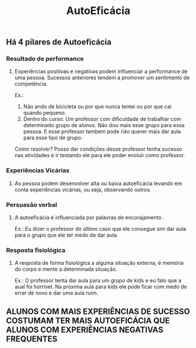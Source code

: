 #+TITLE: AutoEficácia

** Há 4 pilares de Autoeficácia
*** Resultado de performance
**** Experiências positivas e negativas podem influenciar a performance de uma pessoa. Sucessos anteriores tendem a promover um sentimento de competência.
Ex.: 
1. Não ando de bicicleta ou por que nunca tentei ou por que cai quando pequeno.
2. Dentro do curso. Um professor com dificuldade de trabalhar com determinado grupo de alunos. Não dou mais esse grupo para essa pessoa. E esse professor tambem pode não querer mais dar aula para esse tipo de grupo.
Como resolver?
Posso dar condições desse professor tenha sucesso nas atividades e ir testando ele para ele poder evoluir como professor.
*** Experiências Vicárias
**** As pessoa podem desenvolver alta ou baixa autoeficácia levando em conta experiências vicárias, ou seja, observando outros.
*** Persuasão verbal
**** A autoeficácia é influenciada por palavras de encorajamento .
Ex.: Eu dizer o professor do último caso que ele consegue sim dar aula para o grupo que ele ter medo de dar aula.
*** Resposta fisiológica
**** A resposta de forma fisiológica a alguma situação externa, é memória do corpo e mente a determinada situação.
Ex.: O professor tenta dar aula para um grupo de kids e eu falo que a aual foi horrivel. Na próxima aula para kids ele pode ficar com medo de errar de novo e dar uma aula ruim.
** ALUNOS COM MAIS EXPERIÊNCIAS DE SUCESSO COSTUMAM TER MAIS AUTOEFICÁCIA QUE ALUNOS COM EXPERIÊNCIAS NEGATIVAS FREQUENTES
